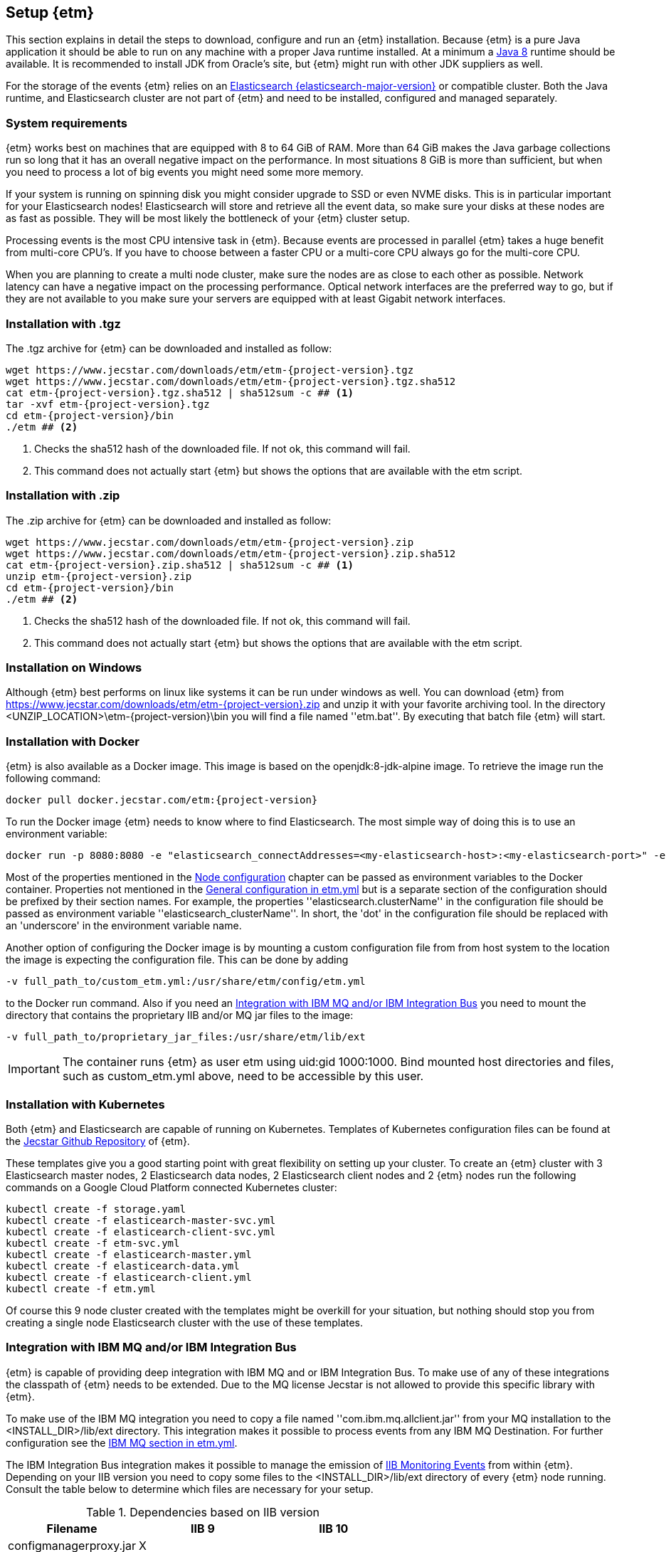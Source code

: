 == Setup {etm}
This section explains in detail the steps to download, configure and run an {etm} installation. Because {etm} is a pure Java application it should be able to run on any machine with a proper Java runtime installed. At a minimum a link:http://www.oracle.com/technetwork/java/javase/downloads/index.html[Java 8] runtime should be available. It is recommended to install JDK from Oracle's site, but {etm} might run with other JDK suppliers as well.

For the storage of the events {etm} relies on an link:http://www.elastic.co/downloads[Elasticsearch {elasticsearch-major-version}] or compatible cluster. Both the Java runtime, and Elasticsearch cluster are not part of {etm} and need to be installed, configured and managed separately.

=== System requirements
{etm} works best on machines that are equipped with 8 to 64 GiB of RAM. More than 64 GiB makes the Java garbage collections run so long that it has an overall negative impact on the performance. In most situations 8 GiB is more than sufficient, but when you need to process a lot of big events you might need some more memory.

If your system is running on spinning disk you might consider upgrade to SSD or even NVME disks. This is in particular important for your Elasticsearch nodes! Elasticsearch will store and retrieve all the event data, so make sure your disks at these nodes are as fast as possible. They will be most likely the bottleneck of your {etm} cluster setup.

Processing events is the most CPU intensive task in {etm}. Because events are processed in parallel {etm} takes a huge benefit from multi-core CPU's. If you have to choose between a faster CPU or a multi-core CPU always go for the multi-core CPU. 

When you are planning to create a multi node cluster, make sure the nodes are as close to each other as possible. Network latency can have a negative impact on the processing performance. Optical network interfaces are the preferred way to go, but if they are not available to you make sure your servers are equipped with at least Gigabit network interfaces. 

=== Installation with .tgz
The .tgz archive for {etm} can be downloaded and installed as follow:

[source,bash,subs=attributes+]
----
wget https://www.jecstar.com/downloads/etm/etm-{project-version}.tgz
wget https://www.jecstar.com/downloads/etm/etm-{project-version}.tgz.sha512
cat etm-{project-version}.tgz.sha512 | sha512sum -c ## <1>
tar -xvf etm-{project-version}.tgz
cd etm-{project-version}/bin
./etm ## <2>
----
<1> Checks the sha512 hash of the downloaded file. If not ok, this command will fail.
<2> This command does not actually start {etm} but shows the options that are available with the etm script.

=== Installation with .zip
The .zip archive for {etm} can be downloaded and installed as follow:

[source,bash,subs=attributes+]
----
wget https://www.jecstar.com/downloads/etm/etm-{project-version}.zip
wget https://www.jecstar.com/downloads/etm/etm-{project-version}.zip.sha512
cat etm-{project-version}.zip.sha512 | sha512sum -c ## <1>
unzip etm-{project-version}.zip
cd etm-{project-version}/bin
./etm ## <2>
----
<1> Checks the sha512 hash of the downloaded file. If not ok, this command will fail.
<2> This command does not actually start {etm} but shows the options that are available with the etm script.

=== Installation on Windows
Although {etm} best performs on linux like systems it can be run under windows as well. You can download {etm} from https://www.jecstar.com/downloads/etm/etm-{project-version}.zip and unzip it with your favorite archiving tool. In the directory <UNZIP_LOCATION>\etm-{project-version}\bin you will find a file named ''etm.bat''. By executing that batch file {etm} will start.

=== Installation with Docker
{etm} is also available as a Docker image. This image is based on the openjdk:8-jdk-alpine image. To retrieve the image run the following command:

[source,bash,subs=attributes+]
----
docker pull docker.jecstar.com/etm:{project-version}
----

To run the Docker image {etm} needs to know where to find Elasticsearch. The most simple way of doing this is to use an environment variable:

[source,bash,subs=attributes+]
----
docker run -p 8080:8080 -e "elasticsearch_connectAddresses=<my-elasticsearch-host>:<my-elasticsearch-port>" -e "elasticsearch_clusterName=elasticsearch" docker.jecstar.com/etm:{project-version}
----

Most of the properties mentioned in the <<Node configuration>> chapter can be passed as environment variables to the Docker container. Properties not mentioned in the <<General configuration in etm.yml>> but is a separate section of the configuration should be prefixed by their section names. For example, the properties ''elasticsearch.clusterName'' in the configuration file should be passed as environment variable ''elasticsearch_clusterName''. In short, the 'dot' in the configuration file should be replaced with an 'underscore' in the environment variable name.

Another option of configuring the Docker image is by mounting a custom configuration file from from host system to the location the image is expecting the configuration file. This can be done by adding

[source,bash,subs=attributes+]
----
-v full_path_to/custom_etm.yml:/usr/share/etm/config/etm.yml
----

to the Docker run command. Also if you need an <<Integration with IBM MQ and/or IBM Integration Bus>> you need to mount the directory that contains the proprietary IIB and/or MQ jar files to the image:

[source,bash,subs=attributes+]
----
-v full_path_to/proprietary_jar_files:/usr/share/etm/lib/ext
----

IMPORTANT: The container runs {etm} as user etm using uid:gid 1000:1000. Bind mounted host directories and files, such as custom_etm.yml above, need to be accessible by this user. 

=== Installation with Kubernetes

Both {etm} and Elasticsearch are capable of running on Kubernetes. Templates of Kubernetes configuration files can be found at the link:https://github.com/jecstarinnovations/etm/tree/v{project-version}/etm-kubernetes/src/main/kubernetes[Jecstar Github Repository] of {etm}.

These templates give you a good starting point with great flexibility on setting up your cluster. To create an {etm} cluster with 3 Elasticsearch master nodes, 2 Elasticsearch data nodes, 2 Elasticsearch client nodes and 2 {etm} nodes run the following commands on a Google Cloud Platform connected Kubernetes cluster:

[source,bash,subs=attributes+]
----
kubectl create -f storage.yaml
kubectl create -f elasticearch-master-svc.yml
kubectl create -f elasticearch-client-svc.yml
kubectl create -f etm-svc.yml
kubectl create -f elasticearch-master.yml
kubectl create -f elasticearch-data.yml
kubectl create -f elasticearch-client.yml
kubectl create -f etm.yml
----

Of course this 9 node cluster created with the templates might be overkill for your situation, but nothing should stop you from creating a single node Elasticsearch cluster with the use of these templates.

=== Integration with IBM MQ and/or IBM Integration Bus
{etm} is capable of providing deep integration with IBM MQ and or IBM Integration Bus. To make use of any of these integrations the classpath of {etm} needs to be extended. Due to the MQ license Jecstar is not allowed to provide this specific library with {etm}. 

To make use of the IBM MQ integration you need to copy a file named ''com.ibm.mq.allclient.jar'' from your MQ installation to the <INSTALL_DIR>/lib/ext directory. This integration makes it possible to process events from any IBM MQ Destination. For further configuration see the <<IBM MQ section in etm.yml>>.

The IBM Integration Bus integration makes it possible to manage the emission of link:http://www.ibm.com/support/knowledgecenter/SSMKHH_9.0.0/com.ibm.etools.mft.doc/ac60386_.htm[IIB Monitoring Events] from within {etm}.
Depending on your IIB version you need to copy some files to the <INSTALL_DIR>/lib/ext directory of every {etm} node running. Consult the table below to determine which files are necessary for your setup.

.Dependencies based on IIB version
[options="header"]
|=======================
|Filename|IIB 9|IIB 10
|configmanagerproxy.jar|X|
|ibmjsseprovider2.jar|X|X
|integrationapi.jar||X
|jetty-io.jar||X
|jetty-util.jar||X
|websocket-api.jar||X
|websocket-client.jar||X
|websocket-common.jar||X
|=======================

=== Integration with JMS
{etm} is able to process messages from any JMS 2.x compatible message provider. To connect to the desired messaging system you have to add the JMS client jar files of the messaging system to the <INSTALL_DIR>/lib/ext directory of the {etm} installation.

For configuring the connections and destinations that should be read see the <<JMS section in etm.yml>> chapter.

=== Node configuration
Each {etm} Node has its own configuration file. The file can be found at <INSTALL_DIR>/config/etm.yml. When playing around with {etm} the defaults will be sufficient, but when you configure a production instance you probably need to tune some configuration options. The configuration file is split into 5 main sections: general, elasticsearch, http, ibm mq and logging.

Indentation in the etm.yml configuration file is necessary to create nested properties. See the following example for an explanation on how to create lists an key-value mappings.

[source,yaml]
----
property1: value1 <1>
object1: <2>
  sub-property1: value2 <3>
list1:
- listproperty1: value3 <4>
  listproperty2: value4
- listproperty1: value5    
  listproperty2: value4
map1:
  key1: value1 <5>
  key2: value2  
----
<1> This is just a general property with the name ''property1'' and a value of ''value1''. 
<2> A new object with the name ''object1'' is created. An object itself has no direct value, but has (sub)properties with an indentation of 2 spaces.
<3> The property ''sub-poroperty1'' is added to the object ''object1''
<4> A new list is created. A list is actually an object as well because it has no direct value bus has (sub)properties with an indentation of 2 spaces. In this case the list doesn't contain single values but objects. Each object starts with a ''-''.
<5> A new map is created. Just like the list, a map is actually an object. In this case the map contains of simple key/value string pairs.

A detailed specification of the yaml syntax can be found on the link:http://yaml.org/[yaml website].

IMPORTANT: When storing passwords in the etm.yml file, make sure the file is only readable by the {etm} administrators.

==== General configuration in etm.yml
General configuration options have no indentation in the etm.yml file. The following options are available:

.General configuration options
[options="header"]
|=======================
|Name|Default value|Description
|bindingAddress|0.0.0.0|The interface address to bind {etm} to.
|clusterName|Enterprise Telemetry Monitor|The name of the {etm} cluster. When running multiple {etm} clusters it is recommended to give them a separate name.
|instanceName|Node_1|The name of the Node. When running multiple nodes in a cluster, it is recommended to give them a separate name.
|elasticsearch||The elasticsearch configuration. See <<Elasticsearch section in etm.yml>> to view the nested options.
|http||The http configuration. See <<Http section in etm.yml>> to view the nested options.
|ibmMq||The IBM MQ configuration. See <<IBM MQ section in etm.yml>> to view the nested options.
|jms||The JMS configuration. See <<JMS section in etm.yml>> to view the nested options.
|kafka||The Kafka configuration. See <<Kafka section in etm.yml>> to view the nested options.
|signaler||The signaler configuration. See <<Signaler section in etm.yml>> to view the nested options.
|logging||The logging configuration. See <<Logging section in etm.yml>> to view the nested options.
|======================= 

All other configuration sections are identified with the name of the section without indentation. Configuration options in that section have an indentation of 2 spaces.

==== Elasticsearch section in etm.yml
The ''elasticsearch'' section contains all options that are necessary to connect to an Elasticsearch cluster:

.Elasticsearch configuration options
[options="header"]
|=======================
|Name|Default value|Description
|clusterName|elasticsearch|The name of the Elasticsearch cluster to connect to.
|connectAddresses|127.0.0.1:9200|A list of Elasticsearch nodes to connect to. When high availability is a demand of your production environment you should provide at least 2 addresses. The servers must be added in the format "<servername_or_ip>:<port>".
|waitForConnectionOnStartup|false|Wait for any of the connections supplied in the ''connectAddresses'' to be established before fully starting {etm}. This option is usefull when {etm} is started before any of the Elasticsearch nodes is started.
|username||The username used to connect to a secured Elasticsearch cluster.
|password||The password used to connect to a secured Elasticsearch cluster.
|sslTrustStoreLocation||A full path to the jks truststore. Enable this option when you want to make use of a ssl connection to Elasticsearch.
|sslTrustStorePassword||The password of the jks truststore.
|=======================

==== Http section in etm.yml
The ''http'' section contains all options that are necessary to start the gui and REST processor:

.Http configuration options
[options="header"]
|=======================
|Name|Default value|Description
|httpPort|8080|The port to bind the http listener to. To disable the http listener set the value to zero or lower.
|httpsPort|8443|The port to bind the secure https listener to. The listener will not start unless the sslKeystore is properly configured.
|contextRoot|/|The context root under which the gui and REST processor will be available.
|ioThreads|2|The number of IO threads. IO threads handle all non-blocking calls to the web server. One thread per cpu core should be more than sufficient.
|workerThreads|16|The number of worker threads to handle all blocking calls to the web server. Around 10 threads per cpu cure should be a good starting point for servers under a high load.
|guiEnabled|true|Should the GUI be enabled? Set this value to false if you don't want users to use the gui on this node. The gui is bound to the ''/gui'' context on your server and can be accessed by browsing to \http://<bindingAddress>:<httpPort>/gui/
|guiMaxConcurrentRequests|50|The maximum number of request that can be processed in parallel at any given moment by the GUI. If the number exceeds the maximum, the requests will be queued.
|guiMaxQueuedRequests|50|The maximum number of requests that can be queued by the GUI. If a request needs to be queued and the maximum number of queued requests exceeds this maximum the request will be rejected.
|restProcessorEnabled|true|Should the REST processor be enabled? Set this value to false if you don't want this node to act as a processor that can process events with a REST api. The REST api is bound to the ''/rest/processor/'' context and can be access from \http://<bindingAddress>:<httpPort>/rest/processor/
|restProcessorMaxConcurrentRequests|50|The maximum number of request that can be processed in parallel at any given moment by the REST processor. If the number exceeds the maximum, the requests will be queued.
|restProcessorMaxQueuedRequests|50|The maximum number of requests that can be queued by the REST processor. If a request needs to be queued and the maximum number of queued requests exceeds this maximum the request will be rejected.
|sslProtocol|TLSv1.2|The ssl protocol that needs to be used on the secure https listener. The allowed values are depending on your Java installation, but unless you have specific demands the default will be sufficient secure.
|sslKeystoreLocation||The location of you ssl keystore. The keystore contains your public/private key pair to identify your server.
|sslKeystorePassword||The password of the ssl keystore.
|sslKeystoreType|PKCS12|The ssl keystore type.
|sslTruststoreLocation||The location of you ssl truststore. The trust store contains certificates of machines that are allowed to connect to this Node. When not provided, everybody is allowed to access this Node although a a username and password are still necessary to login.
|sslTruststorePassword||The password of the ssl truststore.
|sslTruststoreType|JSK|The ssl truststore type.
|secureCookies|false|Should the secure flag be set on the session cookies? Set this value to true when your {etm} instance is accessed via https.
|=======================

==== IBM MQ section in etm.yml
The ''ibmMq'' section contains all options that are necessary to process {etm} events from a IBM MQ queue or topic. Make sure to add the MQ libraries to the classpath of the Node. See the <<Integration with IBM MQ and/or IBM Integration Bus>> section.

.IBM MQ configuration options
[options="header"]
|=======================
|Name|Default value|Description
|enabled|false|Should the IBM MQ processor be enabled? Set this value to true to process events from defined IBM MQ queue's and/or topics.
|queueManagers||A list of QueueManagers to connect to. See <<ibmmq-queuemanager-options>> to view the nested options.
|=======================

[[ibmmq-queuemanager-options]]
.QueueManager options
[options="header"]
|=======================
|Name|Default value|Description
|name|QMGR|The name of the QueueManager.
|host|127.0.0.1|The hostname or ip-address the QueueManager is running on.
|port|1414|The port the QueueManager is listening on.
|channel||The channel to use to setup the connection to the QueueManager.
|userId||The user id used to setup the connection to the QueueManager.
|password||The password used to setup the connection to the QueueManager.
|sslCipherSuite||The ssl cipher suite to use.
|sslProtocol|TLSv1.2|The ssl protocol that needs to be used to connect to the QueueManager. The allowed values are depending on your Java installation, but unless you have specific demands the default will be sufficient secure.
|sslKeystoreLocation||The location of you ssl keystore. The keystore contains your public/private key pair to identify your Node.
|sslKeystorePassword||The password of the ssl keystore.
|sslKeystoreType|PKCS12|The ssl keystore type.
|sslTruststoreLocation||The location of you ssl truststore. The trust store contains certificates of Queuemanager machines that this Node is allowed to connect to. When not provided, all Queuemanager machines are trusted.
|sslTruststorePassword||The password of the ssl truststore.
|sslTruststoreType|JSK|The ssl truststore type.
|destinations||A list of destinations to listen on. See <<ibmmq-destination-options>> to view the nested options.
|=======================

[[ibmmq-destination-options]]
.Destination options
[options="header"]
|=======================
|Name|Default value|Description
|name||The name of the Queue or Topic to connect to.
|type|queue|The destination type. Can be one of ''queue'' or ''topic''.
|defaultImportProfile||The default <<Import profiles,import profile>> to use on this destination if no import profile is provided within the processing events.
|minNrOfListeners|1|The minimum number of listeners to connect to the destination. Not that auto scaling to maxNrOfListeners only works on local queues.
|maxNrOfListeners|5|The maximum number of listeners to connect to the destination. Not that auto scaling to maxNrOfListeners only works on local queues.
|channel||The channel to use to setup the connection to the QueueManager.
|messagesType|auto|Can be one of ''auto'' which auto detect the message type but is the slowest, ''iibevent'' which is capable of handling http://www.ibm.com/support/knowledgecenter/SSMKHH_9.0.0/com.ibm.etools.mft.doc/ac60386_.htm[IIB Monitoring Events],  ''etmevent'' which is capable of handling events in the {etm} json format or ''clone'' which assumes the message read is a clone of the original message. See the section <<Event layout>> for a description of the {etm} json format.
|maxMessageSize|4194304|The maximum message size in bytes that can be read. Depending on the get options the message will be ignored or truncated.
|commitSize|500|The maximum number of messages processed before a MQCMIT is executed.
|commitInterval|10000|The maximum number of milliseconds the processor can read messages without executing a MQCMIT.
|destinationGetOptions|MQGMO_WAIT + MQGMO_SYNCPOINT + MQGMO_ACCEPT_TRUNCATED_MSG + MQGMO_FAIL_IF_QUIESCING + MQGMO_LOGICAL_ORDER + MQGMO_COMPLETE_MSG + MQGMO_ALL_SEGMENTS_AVAILABLE|The MQ Get options.
|destinationOpenOptions|MQOO_INQUIRE + MQOO_FAIL_IF_QUIESCING + MQOO_INPUT_SHARED|The MQ Open options.
|=======================

==== JMS section in etm.yml
The ''jms'' section contains all options that are necessary to process {etm} events from a JMS queue or topic. Make sure to add the required JMS libraries to the classpath of the Node. See the <<Integration with JMS>> section.

.JMS configuration options
[options="header"]
|=======================
|Name|Default value|Description
|enabled|false|Should the JMS processor be enabled? Set this value to true to process events from defined JMS queue's.
|connectionFactories||A list of connection factories to connect to. See <<connection-factory-options,JMS Connection Factory instantiation>> for the nested options.
|=======================

[[connection-factory-options]]
{etm} supports 2 types of JMS Connection Factory instantiation. Each type has its own tag in the yaml configuration file.

When the Connection Factory must be looked up into a JNDI registry the tag ''!jndiConnectionFactory'' should be used. The JNDI connection factory lookup supports the following options:

.JNDI Connection factory options
[options="header"]
|=======================
|Name|Default value|Description
|initialContextFactory||The full classname of the Initial Context Factory.
|providerURL||The url used to connect to the Intial Context Factory.
|jndiName||The name of the Connection Factory in the JNDI.
|parameters||A map with parameters that will be used to connect to the Iitial Context Factory.
|destinations||A list of destinations to listen on. See <<jms-destination-options>> to view the nested options.
|=======================

When the Connection Factory does not resides in a JNDI registry but should be instantiated directly the tag ''!nativeConnectionFactory'' should be used. The native connection factory instantiation supports the following options:

.Native Connection factory options
[options="header"]
|=======================
|Name|Default value|Description
|className||The full classname of the Connection Factory.
|constructorParameters||A list with parameters that will be passes to the constructor while instantiating the class.
|parameters||A map with parameters that will be set on the Connection Factory instance.
|destinations||A list of destinations to listen on. See <<jms-destination-options>> to view the nested options.
|=======================

[[jms-destination-options]]
.Destination options
[options="header"]
|=======================
|Name|Default value|Description
|name||The name of the Queue or Topic to connect to.
|type|queue|The destination type. ''queue'' is the only supported option.
|minNrOfListeners|1|The minimum number of listeners to connect to the destination.
|maxNrOfListeners|5|The maximum number of listeners to connect to the destination.
|messagesType|auto|Can be one of ''auto'' which auto detect the message type but is the slowest, ''etmevent'' which is capable of handling events in the {etm} json format or ''clone'' which assumes the message read is a clone of the original message. See the section <<Event layout>> for a description of the {etm} json format.
|defaultImportProfile||The default <<Import profiles,import profile>> to use on this destination if no import profile is provided within the processing events.
|=======================

==== Kafka section in etm.yml
The ''kafka'' section contains all options that are necessary to process {etm} events from a link:https://kafka.apache.org/[Kafka] topic.

.Kafka configuration options
[options="header"]
|=======================
|Name|Default value|Description
|enabled|false|Should the Kafka processor be enabled? Set this value to true to process events from defined Kafka topics.
|topics||A list of topics to read from. See <<kafka-topic-options>> to view the nested options.
|=======================

[[kafka-topic-options]]
.Topic options
[options="header"]
|=======================
|Name|Default value|Description
|name||The name of the topic to connect to.
|bootstrapServers||A list of bootstrap servers to connect to. The servers must be added in the format "<servername_or_ip>:<port>".
|nrOfListeners|1|The number of listeners to connect to read from the topic. This number should never be higher that the number of partitions in your topic.
|groupId|Enterprise Telemetry Monitor|The name of the group id to connect to the topic. All {etm} Nodes should have the same group id.
|startFrom||Set to ''beginning'' to start processing from the begin of the topic instead of the saved offset.
|defaultImportProfile||The default <<Import profiles,import profile>> to use on this destination if no import profile is provided within the processing events.
|maxPollRecords||The maximum number of records to retrieve in a single call to the topic.
|maxPollInterval||The maximum number of milliseconds allowed between two retrieval calls to the topic. If the processing took longer the Node will be considered failed and the topic will be rebalanced.
|sessionTimeout||The timeout used to detect consumer failures. If this Node will not send a heartbeat within this interval the Node will be considered failed and the topic will be rebalanced.
|heartbeatInterval||The expected time between heartbeats. This value should always be lower as the sessionTimeout value.
|sslCipherSuite||The ssl cipher suite to use.
|sslProtocols|TLSv1.2|The ssl protocols that needs to be to used to connect to the kafka servers. The allowed values are depending on your Java installation, but unless you have specific demands the default will be sufficient secure.
|sslKeystoreLocation||The location of you ssl keystore. The keystore contains your public/private key pair to identify your Node.
|sslKeystorePassword||The password of the ssl keystore.
|sslKeystoreType|PKCS12|The ssl keystore type.
|sslTruststoreLocation||The location of you ssl truststore. The trust store contains certificates of Kafka machines that this Node is allowed to connect to.
|sslTruststorePassword||The password of the ssl truststore.
|sslTruststoreType|JSK|The ssl truststore type.
|=======================

==== Signaler section in etm.yml
The ''signaler'' section contains all options to configure the signaler.

.Signaler configuration options
[options="header"]
|=======================
|Name|Default value|Description
|enabled|true|Should the signaler be enabled? Set this value to true to let this node send signals to end users/systems.
|=======================

==== Logging section in etm.yml
The ''logging'' section contains all options to configure the loggers and log levels. Log levels can be one of TRACE, DEBUG, INFO, WARNING or ERROR.

.Logging configuration options
[options="header"]
|=======================
|Name|Default value|Description
|rootLogger|INFO|The root logging level. If no specific logger is configured, this value will be used.
|loggers||A map with string key/value pairs. The key is the name of the logger and the value is the log level to be used for that specific logger.
|=======================

